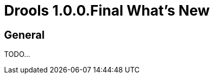 = Drools 1.0.0.Final What's New
:page-layout: whatsnew
:page-component_id: drools
:page-component_version: 1.0.0.Final
:page-product_id: jbt_is
:page-product_version: 4.1.3.Final

== General

TODO...